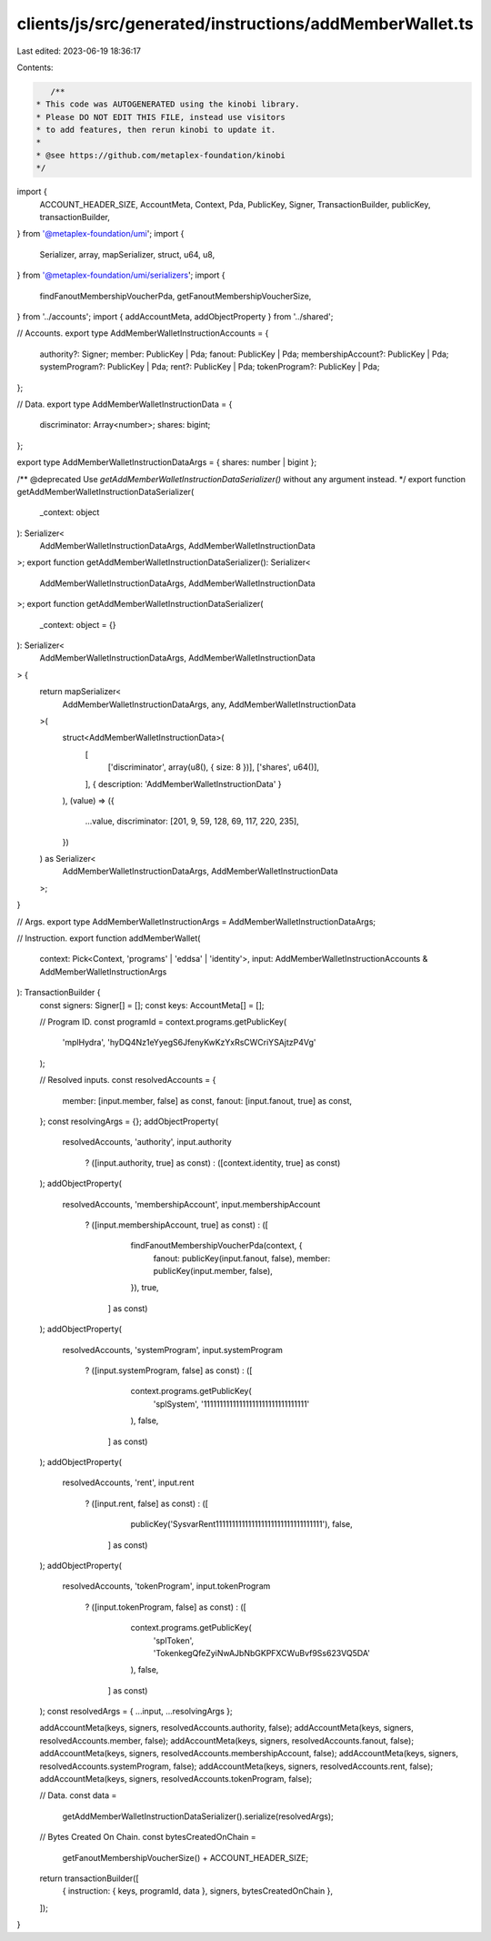 clients/js/src/generated/instructions/addMemberWallet.ts
========================================================

Last edited: 2023-06-19 18:36:17

Contents:

.. code-block:: ts

    /**
 * This code was AUTOGENERATED using the kinobi library.
 * Please DO NOT EDIT THIS FILE, instead use visitors
 * to add features, then rerun kinobi to update it.
 *
 * @see https://github.com/metaplex-foundation/kinobi
 */

import {
  ACCOUNT_HEADER_SIZE,
  AccountMeta,
  Context,
  Pda,
  PublicKey,
  Signer,
  TransactionBuilder,
  publicKey,
  transactionBuilder,
} from '@metaplex-foundation/umi';
import {
  Serializer,
  array,
  mapSerializer,
  struct,
  u64,
  u8,
} from '@metaplex-foundation/umi/serializers';
import {
  findFanoutMembershipVoucherPda,
  getFanoutMembershipVoucherSize,
} from '../accounts';
import { addAccountMeta, addObjectProperty } from '../shared';

// Accounts.
export type AddMemberWalletInstructionAccounts = {
  authority?: Signer;
  member: PublicKey | Pda;
  fanout: PublicKey | Pda;
  membershipAccount?: PublicKey | Pda;
  systemProgram?: PublicKey | Pda;
  rent?: PublicKey | Pda;
  tokenProgram?: PublicKey | Pda;
};

// Data.
export type AddMemberWalletInstructionData = {
  discriminator: Array<number>;
  shares: bigint;
};

export type AddMemberWalletInstructionDataArgs = { shares: number | bigint };

/** @deprecated Use `getAddMemberWalletInstructionDataSerializer()` without any argument instead. */
export function getAddMemberWalletInstructionDataSerializer(
  _context: object
): Serializer<
  AddMemberWalletInstructionDataArgs,
  AddMemberWalletInstructionData
>;
export function getAddMemberWalletInstructionDataSerializer(): Serializer<
  AddMemberWalletInstructionDataArgs,
  AddMemberWalletInstructionData
>;
export function getAddMemberWalletInstructionDataSerializer(
  _context: object = {}
): Serializer<
  AddMemberWalletInstructionDataArgs,
  AddMemberWalletInstructionData
> {
  return mapSerializer<
    AddMemberWalletInstructionDataArgs,
    any,
    AddMemberWalletInstructionData
  >(
    struct<AddMemberWalletInstructionData>(
      [
        ['discriminator', array(u8(), { size: 8 })],
        ['shares', u64()],
      ],
      { description: 'AddMemberWalletInstructionData' }
    ),
    (value) => ({
      ...value,
      discriminator: [201, 9, 59, 128, 69, 117, 220, 235],
    })
  ) as Serializer<
    AddMemberWalletInstructionDataArgs,
    AddMemberWalletInstructionData
  >;
}

// Args.
export type AddMemberWalletInstructionArgs = AddMemberWalletInstructionDataArgs;

// Instruction.
export function addMemberWallet(
  context: Pick<Context, 'programs' | 'eddsa' | 'identity'>,
  input: AddMemberWalletInstructionAccounts & AddMemberWalletInstructionArgs
): TransactionBuilder {
  const signers: Signer[] = [];
  const keys: AccountMeta[] = [];

  // Program ID.
  const programId = context.programs.getPublicKey(
    'mplHydra',
    'hyDQ4Nz1eYyegS6JfenyKwKzYxRsCWCriYSAjtzP4Vg'
  );

  // Resolved inputs.
  const resolvedAccounts = {
    member: [input.member, false] as const,
    fanout: [input.fanout, true] as const,
  };
  const resolvingArgs = {};
  addObjectProperty(
    resolvedAccounts,
    'authority',
    input.authority
      ? ([input.authority, true] as const)
      : ([context.identity, true] as const)
  );
  addObjectProperty(
    resolvedAccounts,
    'membershipAccount',
    input.membershipAccount
      ? ([input.membershipAccount, true] as const)
      : ([
          findFanoutMembershipVoucherPda(context, {
            fanout: publicKey(input.fanout, false),
            member: publicKey(input.member, false),
          }),
          true,
        ] as const)
  );
  addObjectProperty(
    resolvedAccounts,
    'systemProgram',
    input.systemProgram
      ? ([input.systemProgram, false] as const)
      : ([
          context.programs.getPublicKey(
            'splSystem',
            '11111111111111111111111111111111'
          ),
          false,
        ] as const)
  );
  addObjectProperty(
    resolvedAccounts,
    'rent',
    input.rent
      ? ([input.rent, false] as const)
      : ([
          publicKey('SysvarRent111111111111111111111111111111111'),
          false,
        ] as const)
  );
  addObjectProperty(
    resolvedAccounts,
    'tokenProgram',
    input.tokenProgram
      ? ([input.tokenProgram, false] as const)
      : ([
          context.programs.getPublicKey(
            'splToken',
            'TokenkegQfeZyiNwAJbNbGKPFXCWuBvf9Ss623VQ5DA'
          ),
          false,
        ] as const)
  );
  const resolvedArgs = { ...input, ...resolvingArgs };

  addAccountMeta(keys, signers, resolvedAccounts.authority, false);
  addAccountMeta(keys, signers, resolvedAccounts.member, false);
  addAccountMeta(keys, signers, resolvedAccounts.fanout, false);
  addAccountMeta(keys, signers, resolvedAccounts.membershipAccount, false);
  addAccountMeta(keys, signers, resolvedAccounts.systemProgram, false);
  addAccountMeta(keys, signers, resolvedAccounts.rent, false);
  addAccountMeta(keys, signers, resolvedAccounts.tokenProgram, false);

  // Data.
  const data =
    getAddMemberWalletInstructionDataSerializer().serialize(resolvedArgs);

  // Bytes Created On Chain.
  const bytesCreatedOnChain =
    getFanoutMembershipVoucherSize() + ACCOUNT_HEADER_SIZE;

  return transactionBuilder([
    { instruction: { keys, programId, data }, signers, bytesCreatedOnChain },
  ]);
}


